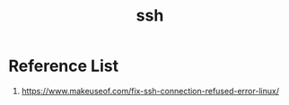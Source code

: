:PROPERTIES:
:ID:       428988ba-6665-49f8-8f84-3138f076f021
:END:
#+title: ssh

* Reference List
1. https://www.makeuseof.com/fix-ssh-connection-refused-error-linux/

